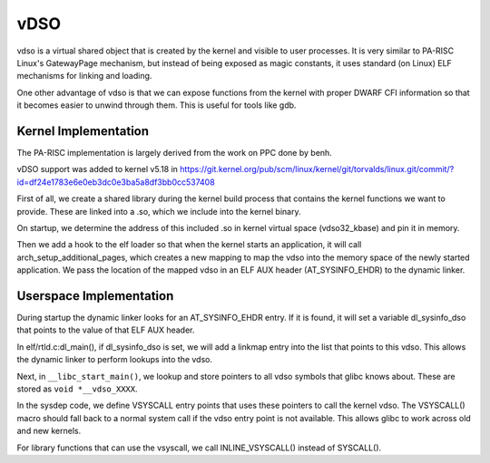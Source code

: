 vDSO
----

vdso is a virtual shared object that is created by the kernel and
visible to user processes. It is very similar to PA-RISC Linux's
GatewayPage mechanism, but instead of being exposed as magic constants,
it uses standard (on Linux) ELF mechanisms for linking and loading.

One other advantage of vdso is that we can expose functions from the
kernel with proper DWARF CFI information so that it becomes easier to
unwind through them. This is useful for tools like gdb.

Kernel Implementation
~~~~~~~~~~~~~~~~~~~~~

The PA-RISC implementation is largely derived from the work on PPC done
by benh.

vDSO support was added to kernel v5.18 in
https://git.kernel.org/pub/scm/linux/kernel/git/torvalds/linux.git/commit/?id=df24e1783e6e0eb3dc0e3ba5a8df3bb0cc537408

First of all, we create a shared library during the kernel build process
that contains the kernel functions we want to provide. These are linked
into a .so, which we include into the kernel binary.

On startup, we determine the address of this included .so in kernel
virtual space (vdso32_kbase) and pin it in memory.

Then we add a hook to the elf loader so that when the kernel starts an
application, it will call arch_setup_additional_pages, which creates a
new mapping to map the vdso into the memory space of the newly started
application. We pass the location of the mapped vdso in an ELF AUX
header (AT_SYSINFO_EHDR) to the dynamic linker.

Userspace Implementation
~~~~~~~~~~~~~~~~~~~~~~~~

During startup the dynamic linker looks for an AT_SYSINFO_EHDR entry. If
it is found, it will set a variable dl_sysinfo_dso that points to the
value of that ELF AUX header.

In elf/rtld.c:dl_main(), if dl_sysinfo_dso is set, we will add a linkmap
entry into the list that points to this vdso. This allows the dynamic
linker to perform lookups into the vdso.

Next, in ``__libc_start_main()``, we lookup and store pointers to all
vdso symbols that glibc knows about. These are stored as ``void
*__vdso_XXXX``.

In the sysdep code, we define VSYSCALL entry points that uses these
pointers to call the kernel vdso. The VSYSCALL() macro should fall back
to a normal system call if the vdso entry point is not available. This
allows glibc to work across old and new kernels.

For library functions that can use the vsyscall, we call
INLINE_VSYSCALL() instead of SYSCALL().
